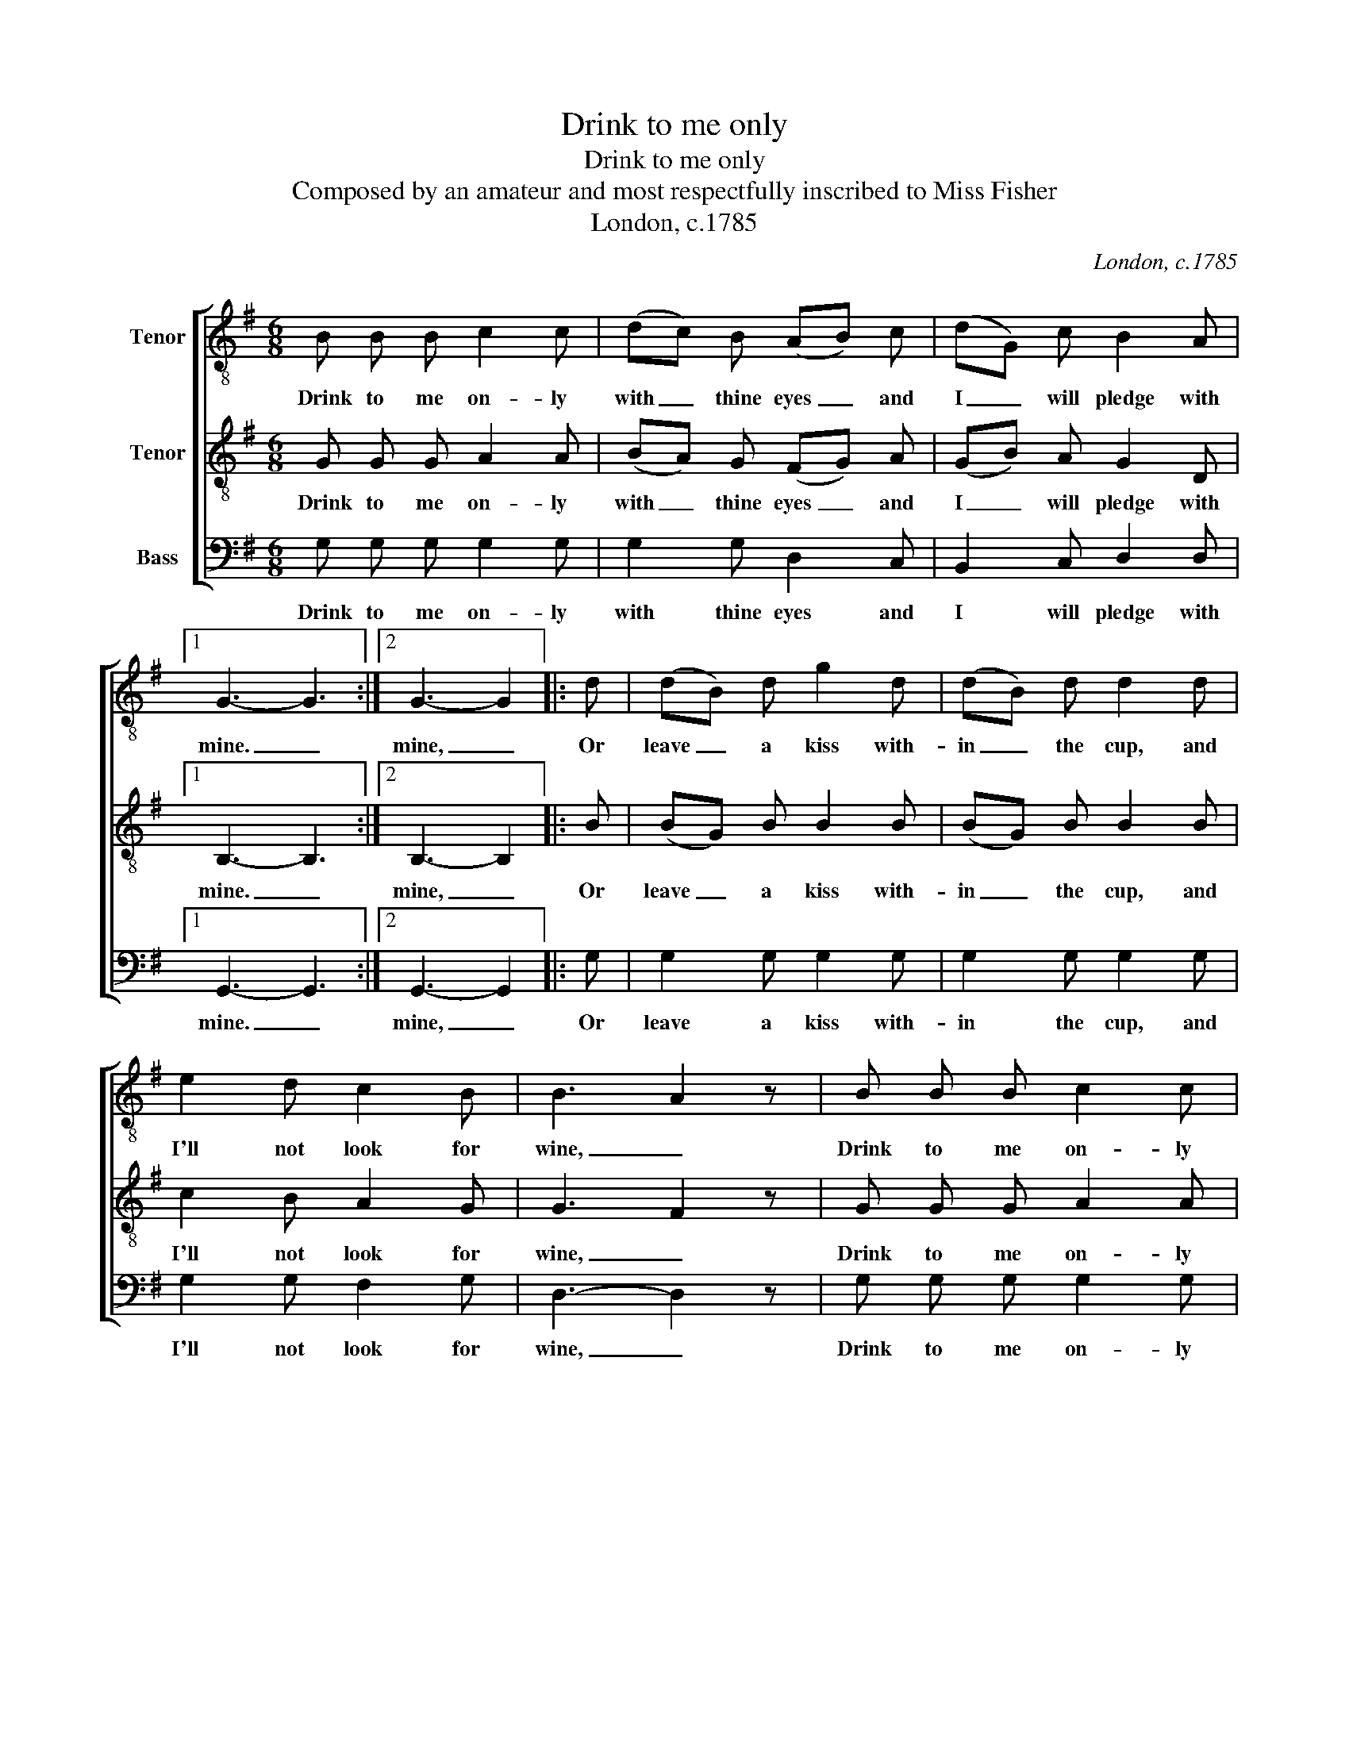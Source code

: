X:1
T:Drink to me only
T:Drink to me only
T:Composed by an amateur and most respectfully inscribed to Miss Fisher
T:London, c.1785
C:London, c.1785
%%score [ 1 2 3 ]
L:1/8
M:6/8
K:G
V:1 treble-8 nm="Tenor"
V:2 treble-8 nm="Tenor"
V:3 bass nm="Bass"
V:1
 B B B c2 c | (dc) B (AB) c | (dG) c B2 A |1 G3- G3 :|2 G3- G2 |: d | (dB) d g2 d | (dB) d d2 d | %8
w: Drink to me on- ly|with _ thine eyes _ and|I _ will pledge with|mine. _|mine, _|Or|leave _ a kiss with-|in _ the cup, and|
 e2 d c2 B | B3 A2 z | B B B c2 c | (dc) B (AB) c | (dG) c B2 A | G3- G2 :| %14
w: I'll not look for|wine, _|Drink to me on- ly|with _ thine eyes _ and|I _ will pledge with|mine. _|
V:2
 G G G A2 A | (BA) G (FG) A | (GB) A G2 D |1 B,3- B,3 :|2 B,3- B,2 |: B | (BG) B B2 B | %7
w: Drink to me on- ly|with _ thine eyes _ and|I _ will pledge with|mine. _|mine, _|Or|leave _ a kiss with-|
 (BG) B B2 B | c2 B A2 G | G3 F2 z | G G G A2 A | (BA) G (FG) A | (GB) A G2 D | B,3- B,2 :| %14
w: in _ the cup, and|I'll not look for|wine, _|Drink to me on- ly|with _ thine eyes _ and|I _ will pledge with|mine. _|
V:3
 G, G, G, G,2 G, | G,2 G, D,2 C, | B,,2 C, D,2 D, |1 G,,3- G,,3 :|2 G,,3- G,,2 |: G, | %6
w: Drink to me on- ly|with thine eyes and|I will pledge with|mine. _|mine, _|Or|
 G,2 G, G,2 G, | G,2 G, G,2 G, | G,2 G, F,2 G, | D,3- D,2 z | G, G, G, G,2 G, | G,2 G, D,2 C, | %12
w: leave a kiss with-|in the cup, and|I'll not look for|wine, _|Drink to me on- ly|with thine eyes and|
 B,,2 C, D,2 D, | G,,3- G,,2 :| %14
w: I will pledge with|mine. _|

